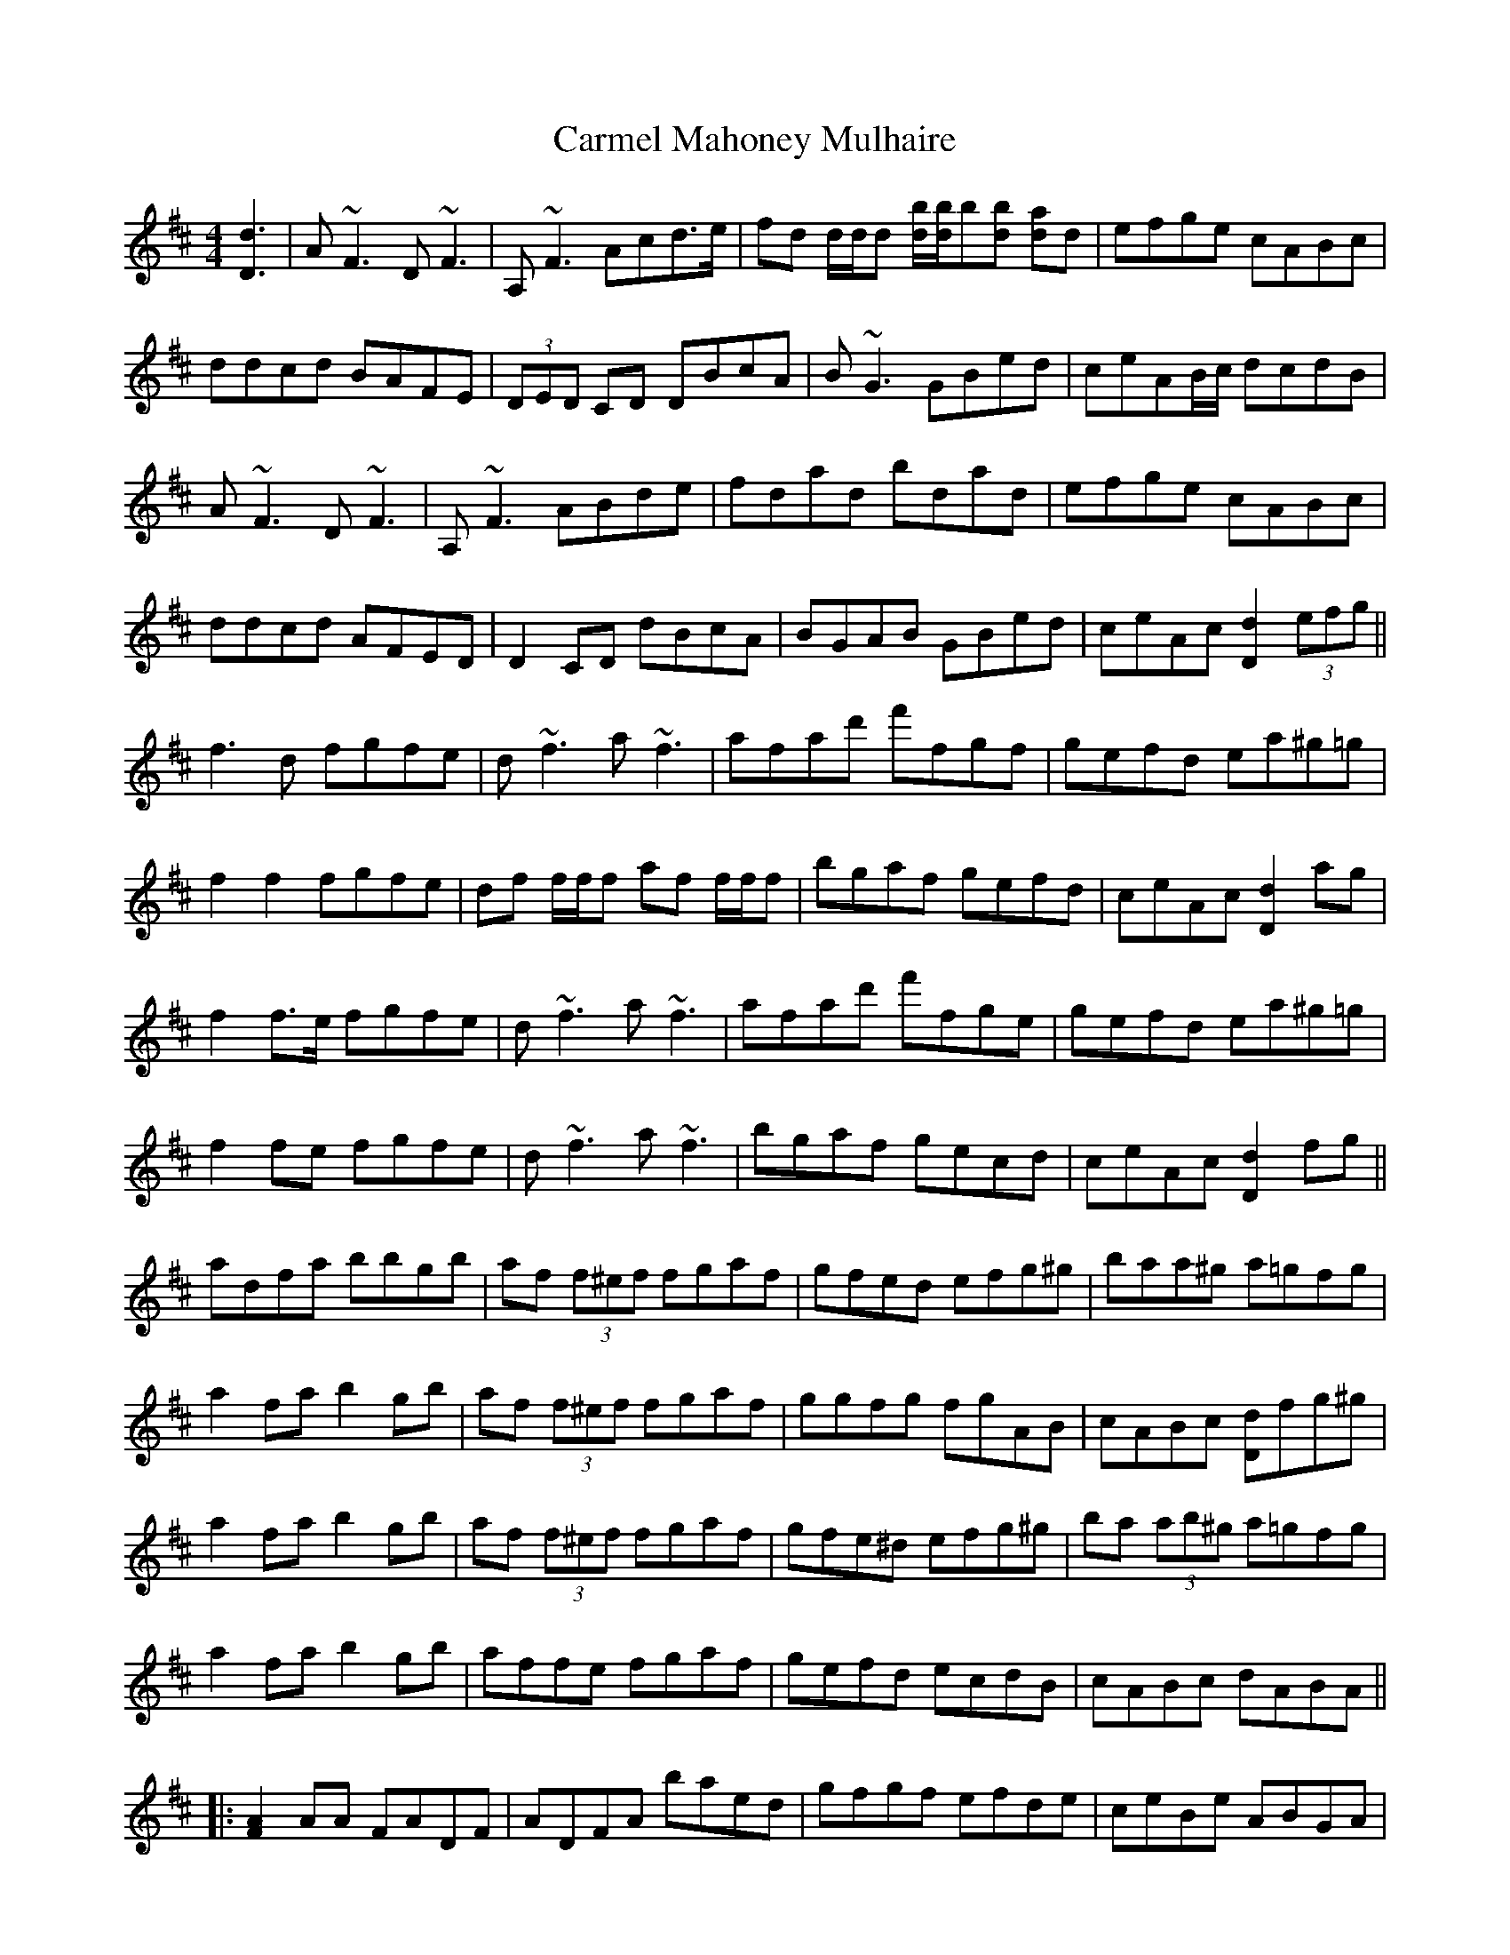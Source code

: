X: 6220
T: Carmel Mahoney Mulhaire
R: reel
M: 4/4
K: Dmajor
[d3D3]|A~F3 D~F3|A,~F3 Acd>e|fd d/d/d [bd]/[bd]/b[bd] [ad]d|efge cABc|
ddcd BAFE|(3DED CD DBcA|B~G3 GBed|ceAB/c/ dcdB|
A~F3 D~F3|A,~F3 ABde|fdad bdad|efge cABc|
ddcd AFED|D2 CD dBcA|BGAB GBed|ceAc [d2D2] (3efg||
f3 d fgfe|d~f3 a~f3|afad' f'fgf|gefd ea^g=g|
f2 f2 fgfe|df f/f/f af f/f/f|bgaf gefd|ceAc [d2D2] ag|
f2 f>e fgfe|d~f3 a~f3|afad' f'fge|gefd ea^g=g|
f2 fe fgfe|d~f3 a~f3|bgaf gecd|ceAc [d2D2] fg||
adfa bbgb|af (3f^ef fgaf|gfed efg^g|baa^g a=gfg|
a2 fa b2 gb|af (3f^ef fgaf|ggfg fgAB|cABc [dD]fg^g|
a2 fa b2 gb|af (3f^ef fgaf|gfe^d efg^g|ba (3ab^g a=gfg|
a2 fa b2 gb|affe fgaf|gefd ecdB|cABc dABA||
|:[A2F2] AA FADF|ADFA baed|gfgf efde|ceBe ABGA|
[A2F2] AA FA[FA]A|A[AF][AF][AF] bafd|gfgf efcB|1 cABc [dD][AF]BA:|2 cABc [d3D3] B||
|:A~F3 D~F3|A,~F3 ABde|fddf [bd]d[ad]d|efge cABc|
ddcd BAFE|DD[CD]D D3 d|B~G3 GBed|1 ceAc [d2D2] dB:|2 ceAc d2 z2||

